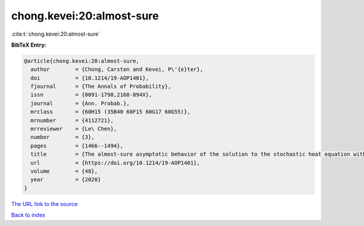 chong.kevei:20:almost-sure
==========================

:cite:t:`chong.kevei:20:almost-sure`

**BibTeX Entry:**

.. code-block:: bibtex

   @article{chong.kevei:20:almost-sure,
     author        = {Chong, Carsten and Kevei, P\'{e}ter},
     doi           = {10.1214/19-AOP1401},
     fjournal      = {The Annals of Probability},
     issn          = {0091-1798,2168-894X},
     journal       = {Ann. Probab.},
     mrclass       = {60H15 (35B40 60F15 60G17 60G55)},
     mrnumber      = {4112721},
     mrreviewer    = {Le\ Chen},
     number        = {3},
     pages         = {1466--1494},
     title         = {The almost-sure asymptotic behavior of the solution to the stochastic heat equation with {L}\'{e}vy noise},
     url           = {https://doi.org/10.1214/19-AOP1401},
     volume        = {48},
     year          = {2020}
   }

`The URL link to the source <https://doi.org/10.1214/19-AOP1401>`__


`Back to index <../By-Cite-Keys.html>`__
